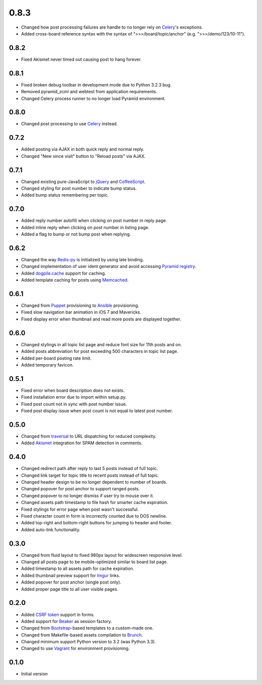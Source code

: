 0.8.3
=====

- Changed how post processing failures are handle to no longer rely on `Celery <http://www.celeryproject.org>`_'s exceptions.
- Added cross-board reference syntax with the syntax of ">>>/board/topic/anchor" (e.g. ">>>/demo/123/10-11").

0.8.2
-----

- Fixed Akismet never timed out causing post to hang forever.

0.8.1
-----

- Fixed broken debug toolbar in development mode due to Python 3.2.3 bug.
- Removed pyramid_zcml and webtest from application requirements.
- Changed Celery process runner to no longer load Pyramid environment.

0.8.0
-----

- Changed post processing to use `Celery <http://www.celeryproject.org>`_ instead.

0.7.2
-----

- Added posting via AJAX in both quick reply and normal reply.
- Changed "New since visit" button to "Reload posts" via AJAX.

0.7.1
-----

- Changed existing pure-JavaScript to `jQuery <http://jquery.com>`_ and `CoffeeScript <http://coffeescript.org>`_.
- Changed styling for post number to indicate bump status.
- Added bump status remembering per topic.

0.7.0
-----

- Added reply number autofill when clicking on post number in reply page.
- Added inline reply when clicking on post number in listing page.
- Added a flag to bump or not bump post when replying.

0.6.2
-----

- Changed the way `Redis-py <https://redis-py.readthedocs.org>`_ is initialized by using late binding.
- Changed implementation of user ident generator and avoid accessing `Pyramid registry <http://docs.pylonsproject.org/projects/pyramid/en/latest/glossary.html#term-application-registry>`_.
- Added `dogpile.cache <http://dogpilecache.readthedocs.org>`_ support for caching.
- Added template caching for posts using `Memcached <http://memcached.org>`_.

0.6.1
-----

- Changed from `Puppet <http://puppetlabs.com>`_ provisioning to `Ansible <http://www.ansibleworks.com>`_ provisioning.
- Fixed slow navigation bar animation in iOS 7 and Mavericks.
- Fixed display error when thumbnail and read more posts are displayed together.

0.6.0
-----

- Changed stylings in all topic list page and reduce font size for 11th posts and on.
- Added posts abbreviation for post exceeding 500 characters in topic list page.
- Added per-board posting rate limit.
- Added temporary favicon.

0.5.1
-----

- Fixed error when board description does not exists.
- Fixed installation error due to import within setup.py.
- Fixed post count not in sync with post number issue.
- Fixed post display issue when post count is not equal to latest post number.

0.5.0
-----

- Changed from `traversal <http://docs.pylonsproject.org/projects/pyramid/en/latest/narr/traversal.html>`_ to URL dispatching for reduced complexity.
- Added `Akismet <http://akismet.com>`_ integration for SPAM detection in comments.

0.4.0
-----

- Changed redirect path after reply to last 5 posts instead of full topic.
- Changed link target for topic title to recent posts instead of full topic.
- Changed header design to be no longer dependent to number of boards.
- Changed popover for post anchor to support ranged posts.
- Changed popover to no longer dismiss if user try to mouse over it.
- Changed assets path timestamp to file hash for smarter cache expiration.
- Fixed stylings for error page when post wasn't successful.
- Fixed character count in form is incorrectly counted due to DOS newline.
- Added top-right and bottom-right buttons for jumping to header and footer.
- Added auto-link functionality.

0.3.0
-----

- Changed from fluid layout to fixed 980px layout for widescreen responsive level.
- Changed all posts page to be mobile-optimized similar to board list page.
- Added timestamp to all assets path for cache expiration.
- Added thumbnail preview support for `Imgur <https://imgur.com>`_ links.
- Added popover for post anchor (single post only).
- Added proper page title to all user visible pages.

0.2.0
-----

- Added `CSRF token <http://wtforms.simplecodes.com/docs/1.0.3/ext.html#module-wtforms.ext.csrf>`_ support in forms.
- Added support for `Beaker <https://github.com/Pylons/pyramid_beaker/>`_ as session factory.
- Changed from `Bootstrap <http://twitter.github.com/bootstrap/>`_-based templates to a custom-made one.
- Changed from Makefile-based assets compilation to `Brunch <http://brunch.io/>`_.
- Changed minimum support Python version to 3.2 (was Python 3.3).
- Changed to use `Vagrant <http://www.vagrantup.com/>`_ for environment provisioning.

0.1.0
-----

-  Initial version
